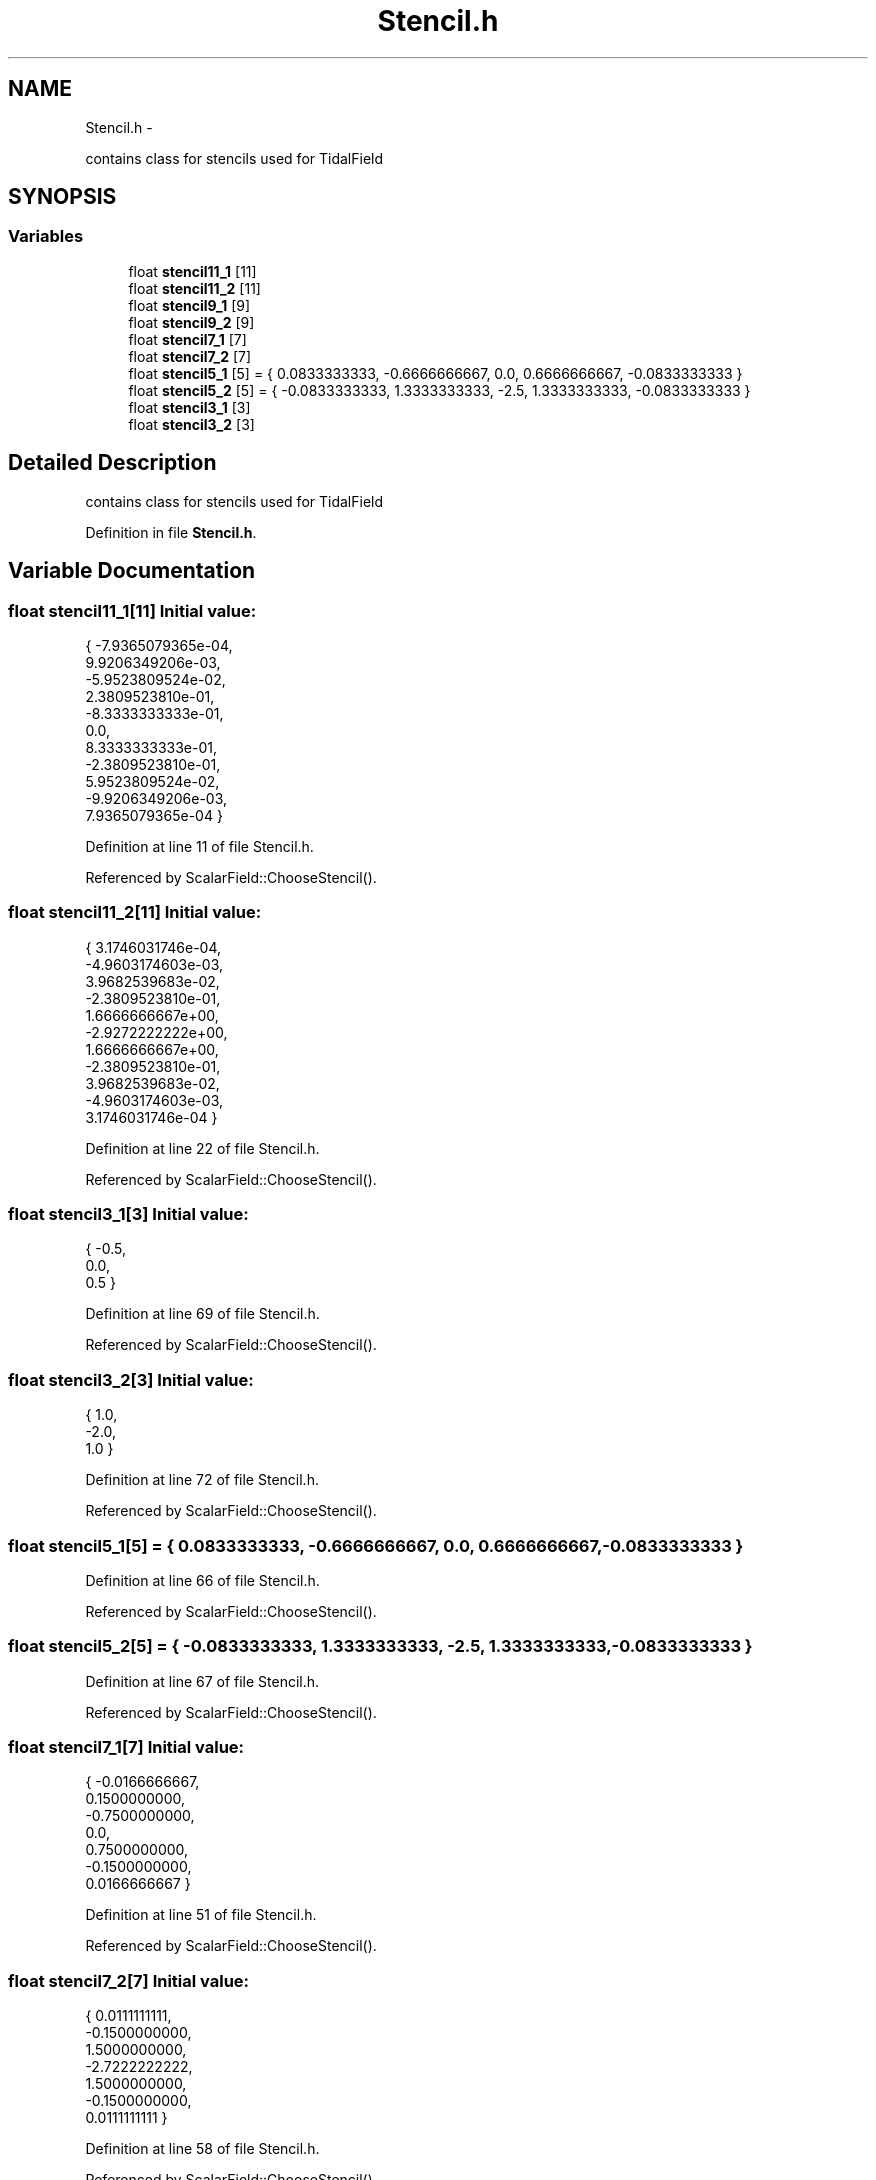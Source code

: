 .TH "Stencil.h" 3 "10 May 2010" "Version 0.1" "amateur" \" -*- nroff -*-
.ad l
.nh
.SH NAME
Stencil.h \- 
.PP
contains class for stencils used for TidalField  

.SH SYNOPSIS
.br
.PP
.SS "Variables"

.in +1c
.ti -1c
.RI "float \fBstencil11_1\fP [11]"
.br
.ti -1c
.RI "float \fBstencil11_2\fP [11]"
.br
.ti -1c
.RI "float \fBstencil9_1\fP [9]"
.br
.ti -1c
.RI "float \fBstencil9_2\fP [9]"
.br
.ti -1c
.RI "float \fBstencil7_1\fP [7]"
.br
.ti -1c
.RI "float \fBstencil7_2\fP [7]"
.br
.ti -1c
.RI "float \fBstencil5_1\fP [5] = { 0.0833333333, -0.6666666667, 0.0, 0.6666666667, -0.0833333333 }"
.br
.ti -1c
.RI "float \fBstencil5_2\fP [5] = { -0.0833333333, 1.3333333333, -2.5, 1.3333333333, -0.0833333333 }"
.br
.ti -1c
.RI "float \fBstencil3_1\fP [3]"
.br
.ti -1c
.RI "float \fBstencil3_2\fP [3]"
.br
.in -1c
.SH "Detailed Description"
.PP 
contains class for stencils used for TidalField 


.PP
Definition in file \fBStencil.h\fP.
.SH "Variable Documentation"
.PP 
.SS "float \fBstencil11_1\fP[11]"\fBInitial value:\fP
.PP
.nf
 { -7.9365079365e-04,
                  9.9206349206e-03,
                  -5.9523809524e-02,
                  2.3809523810e-01,
                  -8.3333333333e-01,
                  0.0,
                  8.3333333333e-01,
                  -2.3809523810e-01,
                  5.9523809524e-02,
                  -9.9206349206e-03,
                  7.9365079365e-04 }
.fi
.PP
Definition at line 11 of file Stencil.h.
.PP
Referenced by ScalarField::ChooseStencil().
.SS "float \fBstencil11_2\fP[11]"\fBInitial value:\fP
.PP
.nf
 { 3.1746031746e-04,
                  -4.9603174603e-03,
                  3.9682539683e-02,
                  -2.3809523810e-01,
                  1.6666666667e+00,
                  -2.9272222222e+00,
                  1.6666666667e+00,
                  -2.3809523810e-01,
                  3.9682539683e-02,
                  -4.9603174603e-03,
                  3.1746031746e-04 }
.fi
.PP
Definition at line 22 of file Stencil.h.
.PP
Referenced by ScalarField::ChooseStencil().
.SS "float \fBstencil3_1\fP[3]"\fBInitial value:\fP
.PP
.nf
 { -0.5,
                0.0,
                0.5 }
.fi
.PP
Definition at line 69 of file Stencil.h.
.PP
Referenced by ScalarField::ChooseStencil().
.SS "float \fBstencil3_2\fP[3]"\fBInitial value:\fP
.PP
.nf
 { 1.0,
                -2.0,
                1.0 }
.fi
.PP
Definition at line 72 of file Stencil.h.
.PP
Referenced by ScalarField::ChooseStencil().
.SS "float \fBstencil5_1\fP[5] = { 0.0833333333, -0.6666666667, 0.0, 0.6666666667, -0.0833333333 }"
.PP
Definition at line 66 of file Stencil.h.
.PP
Referenced by ScalarField::ChooseStencil().
.SS "float \fBstencil5_2\fP[5] = { -0.0833333333, 1.3333333333, -2.5, 1.3333333333, -0.0833333333 }"
.PP
Definition at line 67 of file Stencil.h.
.PP
Referenced by ScalarField::ChooseStencil().
.SS "float \fBstencil7_1\fP[7]"\fBInitial value:\fP
.PP
.nf
 { -0.0166666667,
                0.1500000000,
                -0.7500000000,
                0.0,
                0.7500000000,
                -0.1500000000,
                0.0166666667 }
.fi
.PP
Definition at line 51 of file Stencil.h.
.PP
Referenced by ScalarField::ChooseStencil().
.SS "float \fBstencil7_2\fP[7]"\fBInitial value:\fP
.PP
.nf
 { 0.0111111111,
                -0.1500000000,
                1.5000000000,
                -2.7222222222,
                1.5000000000,
                -0.1500000000,
                0.0111111111 }
.fi
.PP
Definition at line 58 of file Stencil.h.
.PP
Referenced by ScalarField::ChooseStencil().
.SS "float \fBstencil9_1\fP[9]"\fBInitial value:\fP
.PP
.nf
 { 3.5714285714e-03,
                -3.8095238095e-02,
                0.2000000000,
                -0.8000000000,
                0.0,
                0.8000000000,
                -0.2000000000,
                3.8095238095e-02,
                -3.5714285714e-03 }
.fi
.PP
Definition at line 33 of file Stencil.h.
.PP
Referenced by ScalarField::ChooseStencil().
.SS "float \fBstencil9_2\fP[9]"\fBInitial value:\fP
.PP
.nf
 { -1.7857142857e-03,
                2.5396825397e-02,
                -2.0000000000e-01,
                1.6000000000e+00,
                -2.8472222222e+00,
                1.6000000000e+00,
                -2.0000000000e-01,
                2.5396825397e-02,
                -1.7857142857e-03 }
.fi
.PP
Definition at line 42 of file Stencil.h.
.PP
Referenced by ScalarField::ChooseStencil().
.SH "Author"
.PP 
Generated automatically by Doxygen for amateur from the source code.
